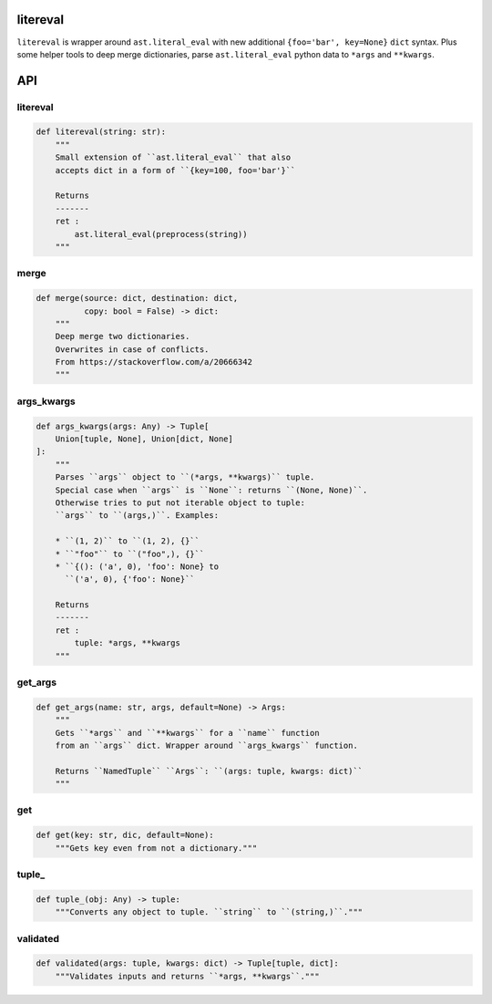 litereval
=========

``litereval`` is wrapper around ``ast.literal_eval`` with new additional
``{foo='bar', key=None}`` ``dict`` syntax. Plus some helper tools to
deep merge dictionaries, parse ``ast.literal_eval`` python data to
``*args`` and ``**kwargs``.

API
===

.. _litereval-1:

litereval
~~~~~~~~~

.. code:: py

   def litereval(string: str):
       """
       Small extension of ``ast.literal_eval`` that also
       accepts dict in a form of ``{key=100, foo='bar'}``

       Returns
       -------
       ret :
           ast.literal_eval(preprocess(string))
       """

merge
~~~~~

.. code:: py

   def merge(source: dict, destination: dict,
             copy: bool = False) -> dict:
       """
       Deep merge two dictionaries.
       Overwrites in case of conflicts.
       From https://stackoverflow.com/a/20666342
       """

args_kwargs
~~~~~~~~~~~

.. code:: py

   def args_kwargs(args: Any) -> Tuple[
       Union[tuple, None], Union[dict, None]
   ]:
       """
       Parses ``args`` object to ``(*args, **kwargs)`` tuple.
       Special case when ``args`` is ``None``: returns ``(None, None)``.
       Otherwise tries to put not iterable object to tuple:
       ``args`` to ``(args,)``. Examples:

       * ``(1, 2)`` to ``(1, 2), {}``
       * ``"foo"`` to ``("foo",), {}``
       * ``{(): ('a', 0), 'foo': None} to
         ``('a', 0), {'foo': None}``

       Returns
       -------
       ret :
           tuple: *args, **kwargs
       """

get_args
~~~~~~~~

.. code:: py

   def get_args(name: str, args, default=None) -> Args:
       """
       Gets ``*args`` and ``**kwargs`` for a ``name`` function
       from an ``args`` dict. Wrapper around ``args_kwargs`` function.

       Returns ``NamedTuple`` ``Args``: ``(args: tuple, kwargs: dict)``
       """

get
~~~

.. code:: py

   def get(key: str, dic, default=None):
       """Gets key even from not a dictionary."""

tuple\_
~~~~~~~

.. code:: py

   def tuple_(obj: Any) -> tuple:
       """Converts any object to tuple. ``string`` to ``(string,)``."""

validated
~~~~~~~~~

.. code:: py

   def validated(args: tuple, kwargs: dict) -> Tuple[tuple, dict]:
       """Validates inputs and returns ``*args, **kwargs``."""
